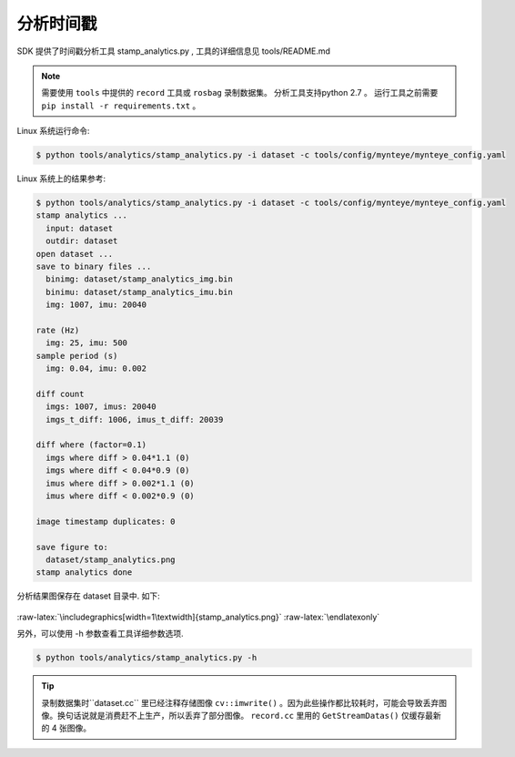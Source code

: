 .. _analyze_time_stamps:

分析时间戳
==========

SDK 提供了时间戳分析工具 stamp_analytics.py , 工具的详细信息见
tools/README.md

.. note::

  需要使用 ``tools`` 中提供的 ``record`` 工具或 ``rosbag`` 录制数据集。
  分析工具支持python 2.7 。
  运行工具之前需要 ``pip install -r requirements.txt`` 。

Linux 系统运行命令:

.. code-block:: bash

   $ python tools/analytics/stamp_analytics.py -i dataset -c tools/config/mynteye/mynteye_config.yaml

Linux 系统上的结果参考:

.. code-block:: bash

   $ python tools/analytics/stamp_analytics.py -i dataset -c tools/config/mynteye/mynteye_config.yaml
   stamp analytics ...
     input: dataset
     outdir: dataset
   open dataset ...
   save to binary files ...
     binimg: dataset/stamp_analytics_img.bin
     binimu: dataset/stamp_analytics_imu.bin
     img: 1007, imu: 20040

   rate (Hz)
     img: 25, imu: 500
   sample period (s)
     img: 0.04, imu: 0.002

   diff count
     imgs: 1007, imus: 20040
     imgs_t_diff: 1006, imus_t_diff: 20039

   diff where (factor=0.1)
     imgs where diff > 0.04*1.1 (0)
     imgs where diff < 0.04*0.9 (0)
     imus where diff > 0.002*1.1 (0)
     imus where diff < 0.002*0.9 (0)

   image timestamp duplicates: 0

   save figure to:
     dataset/stamp_analytics.png
   stamp analytics done

分析结果图保存在 dataset 目录中. 如下:

.. figure:: ../static/images/stamp_analytics.png
   :alt: stamp analytics


.. raw:: latex

   \latexonly

:raw-latex:`\includegraphics[width=1\textwidth]{stamp_analytics.png}`
:raw-latex:`\endlatexonly`

另外，可以使用 -h 参数查看工具详细参数选项.

.. code-block:: bash

   $ python tools/analytics/stamp_analytics.py -h

.. tip::

  录制数据集时``dataset.cc`` 里已经注释存储图像 ``cv::imwrite()`` 。因为此些操作都比较耗时，可能会导致丢弃图像。换句话说就是消费赶不上生产，所以丢弃了部分图像。 ``record.cc`` 里用的 ``GetStreamDatas()`` 仅缓存最新的 4 张图像。